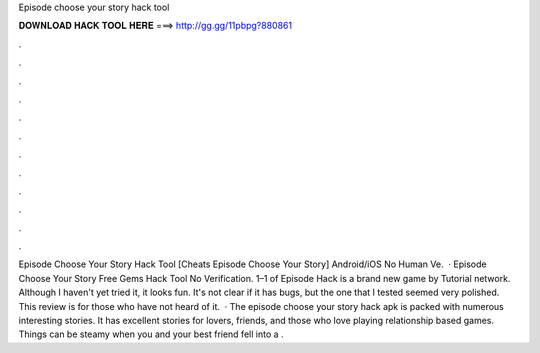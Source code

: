 Episode choose your story hack tool

𝐃𝐎𝐖𝐍𝐋𝐎𝐀𝐃 𝐇𝐀𝐂𝐊 𝐓𝐎𝐎𝐋 𝐇𝐄𝐑𝐄 ===> http://gg.gg/11pbpg?880861

.

.

.

.

.

.

.

.

.

.

.

.

Episode Choose Your Story Hack Tool [Cheats Episode Choose Your Story] Android/iOS No Human Ve.  · Episode Choose Your Story Free Gems Hack Tool No Verification. 1–1 of Episode Hack is a brand new game by Tutorial network. Although I haven't yet tried it, it looks fun. It's not clear if it has bugs, but the one that I tested seemed very polished. This review is for those who have not heard of it.  · The episode choose your story hack apk is packed with numerous interesting stories. It has excellent stories for lovers, friends, and those who love playing relationship based games. Things can be steamy when you and your best friend fell into a .